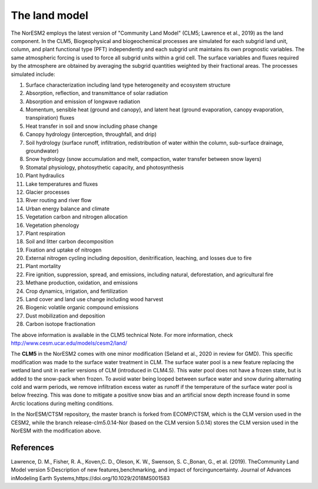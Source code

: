 .. _lnd_model:

The land model
===================
The NorESM2 employs the latest version of "Community Land Model" (CLM5; Lawrence et al., 2019) as the land component. In the CLM5, Biogeophysical and biogeochemical processes are simulated for each subgrid land unit, column, and plant functional type (PFT) independently and each subgrid unit maintains its own prognostic variables. The same atmospheric forcing is used to force all subgrid units within a grid cell. The surface variables and fluxes required by the atmosphere are obtained by averaging the subgrid quantities weighted by their fractional areas. The processes simulated include:

1. Surface characterization including land type heterogeneity and ecosystem structure
2. Absorption, reflection, and transmittance of solar radiation
3. Absorption and emission of longwave radiation
4. Momentum, sensible heat (ground and canopy), and latent heat (ground evaporation, canopy evaporation, transpiration) fluxes
5. Heat transfer in soil and snow including phase change
6. Canopy hydrology (interception, throughfall, and drip)
7. Soil hydrology (surface runoff, infiltration, redistribution of water within the column, sub-surface drainage, groundwater)
8. Snow hydrology (snow accumulation and melt, compaction, water transfer between snow layers)
9. Stomatal physiology, photosythetic capacity, and photosynthesis 
10. Plant hydraulics 
11. Lake temperatures and fluxes 
12. Glacier processes 
13. River routing and river flow 
14. Urban energy balance and climate 
15. Vegetation carbon and nitrogen allocation 
16. Vegetation phenology 
17. Plant respiration 
18. Soil and litter carbon decomposition 
19. Fixation and uptake of nitrogen
20. External nitrogen cycling including deposition, denitrification, leaching, and losses due to fire 
21. Plant mortality 
22. Fire ignition, suppression, spread, and emissions, including natural, deforestation, and agricultural fire
23. Methane production, oxidation, and emissions
24. Crop dynamics, irrigation, and fertilization
25. Land cover and land use change including wood harvest
26. Biogenic volatile organic compound emissions
27. Dust mobilization and deposition
28. Carbon isotope fractionation

The above information is available in the CLM5 technical Note. For more information, check http://www.cesm.ucar.edu/models/cesm2/land/

The **CLM5** in the NorESM2 comes with one minor modification (Seland et al., 2020 in review for GMD). This specific modification was made to the surface water treatment in CLM. The surface water pool is a new feature replacing the wetland land unit in earlier versions of CLM (introduced in CLM4.5). This water pool does not have a frozen state, but is added to the snow-pack when frozen. To avoid water being looped between surface water and snow during alternating cold and warm periods, we remove infiltration excess water as runoff if the temperature of the surface water pool is below freezing. This was done to mitigate a positive snow bias and an artificial snow depth increase found in some Arctic locations during melting conditions.

In the NorESM/CTSM repository, the master branch is forked from ECOMP/CTSM, which is the CLM version used in the CESM2, while the branch release-clm5.0.14-Nor (based on the CLM version 5.0.14) stores the CLM version used in the NorESM with the modification above. 


References
^^^^^^^^^^

Lawrence, D. M., Fisher, R. A., Koven,C. D., Oleson, K. W., Swenson, S. C.,Bonan, G., et al. (2019). TheCommunity Land Model version 5:Description of new features,benchmarking, and impact of forcinguncertainty. Journal of Advances inModeling Earth Systems,https://doi.org/10.1029/2018MS001583
